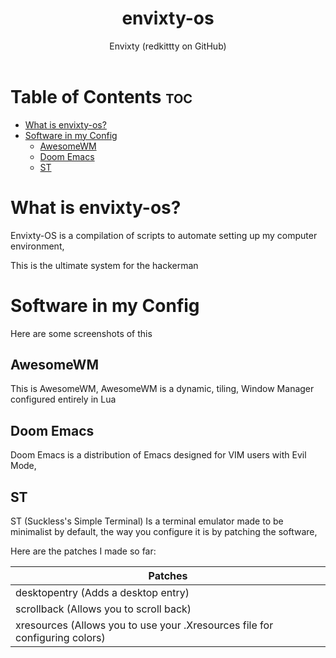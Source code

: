 #+TITLE: envixty-os
#+AUTHOR: Envixty (redkittty on GitHub)

* Table of Contents :toc:
- [[#what-is-envixty-os][What is envixty-os?]]
- [[#software-in-my-config][Software in my Config]]
  - [[#awesomewm][AwesomeWM]]
  - [[#doom-emacs][Doom Emacs]]
  - [[#st][ST]]

* What is envixty-os?
Envixty-OS is a compilation of scripts to automate setting up my computer environment,

This is the ultimate system for the hackerman

[[https://github.com/redkittty/envixty-os/blob/main/screenshots/hacker.png]]

* Software in my Config
Here are some screenshots of this

** AwesomeWM
This is AwesomeWM, AwesomeWM is a dynamic, tiling, Window Manager configured entirely in Lua

[[https://github.com/redkittty/envixty-os/blob/main/envixty-os/screenshots/desktop.png]]

** Doom Emacs
Doom Emacs is a distribution of Emacs designed for VIM users with Evil Mode,

[[https://github.com/redkittty/envixty-os/blob/main/screenshots/emacs-conf.png]]

** ST
ST (Suckless's Simple Terminal) Is a terminal emulator made to be minimalist by default, the way you configure it is by patching the software,

Here are the patches I made so far:

|-----------------------------------------------------------------------------|
| Patches                                                                     |
|-----------------------------------------------------------------------------|
| desktopentry (Adds a desktop entry)                                         |
| scrollback (Allows you to scroll back)                                      |
| xresources (Allows you to use your .Xresources file for configuring colors) |
|-----------------------------------------------------------------------------|

[[https://github.com/redkittty/envixty-os/blob/main/screenshots/st.png]]
